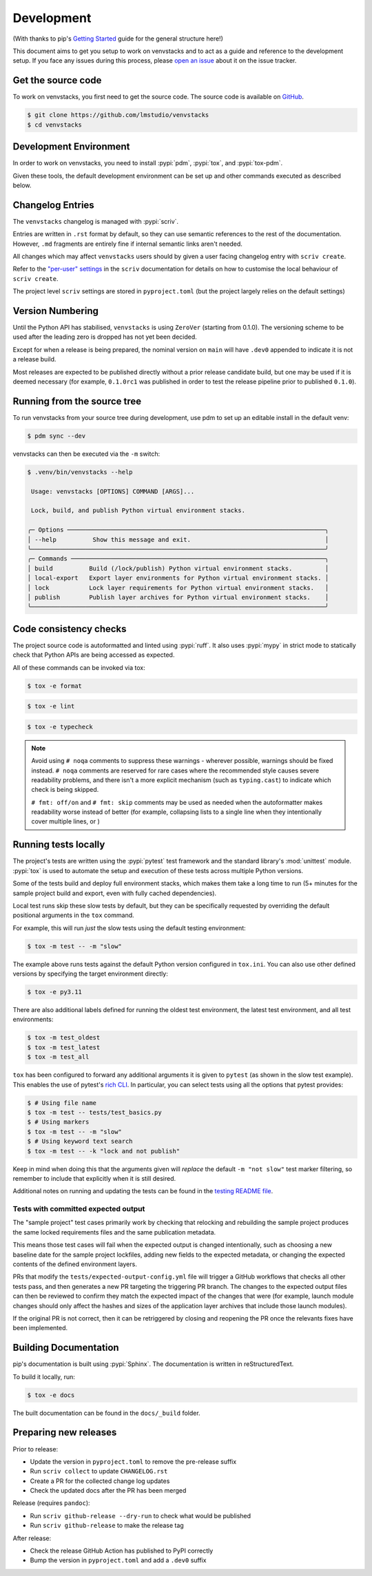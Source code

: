 .. _dev-guide:

Development
===========

(With thanks to pip's `Getting Started`_ guide for the general structure here!)

This document aims to get you setup to work on venvstacks and to act as a guide
and reference to the development setup. If you face any issues during this
process, please `open an issue`_ about it on the issue tracker.


Get the source code
-------------------

To work on venvstacks, you first need to get the source code. The source code is
available on `GitHub`_.

.. code-block:: console

    $ git clone https://github.com/lmstudio/venvstacks
    $ cd venvstacks


Development Environment
-----------------------

In order to work on venvstacks, you need to install
:pypi:`pdm`, :pypi:`tox`, and :pypi:`tox-pdm`.

Given these tools, the default development environment can be set up
and other commands executed as described below.


Changelog Entries
-----------------

The ``venvstacks`` changelog is managed with :pypi:`scriv`.

Entries are written in ``.rst`` format by default, so they
can use semantic references to the rest of the documentation.
However, ``.md`` fragments are entirely fine if internal
semantic links aren't needed.

All changes which may affect ``venvstacks`` users should by
given a user facing changelog entry with ``scriv create``.

Refer to the
`"per-user" settings <https://scriv.readthedocs.io/en/1.5.1/configuration.html#per-user-git-settings>`__
in the ``scriv`` documentation for details on how to customise the
local behaviour of ``scriv create``.

The project level ``scriv`` settings are stored in
``pyproject.toml`` (but the project largely relies on the default
settings)


Version Numbering
-----------------

Until the Python API has stabilised, ``venvstacks`` is using
``ZeroVer`` (starting from 0.1.0). The versioning scheme to be
used after the leading zero is dropped has not yet been decided.

Except for when a release is being prepared, the nominal version on
``main`` will have ``.dev0`` appended to indicate it is not a
release build.

Most releases are expected to be published directly without a prior
release candidate build, but one may be used if it is deemed
necessary (for example, ``0.1.0rc1`` was published in order to
test the release pipeline prior to published ``0.1.0``).


Running from the source tree
----------------------------

To run venvstacks from your source tree during development, use pdm
to set up an editable install in the default venv:

.. code-block:: console

    $ pdm sync --dev

venvstacks can then be executed via the ``-m`` switch:

.. code-block:: console

    $ .venv/bin/venvstacks --help

     Usage: venvstacks [OPTIONS] COMMAND [ARGS]...

     Lock, build, and publish Python virtual environment stacks.

    ╭─ Options ───────────────────────────────────────────────────────────────────────╮
    │ --help          Show this message and exit.                                     │
    ╰─────────────────────────────────────────────────────────────────────────────────╯
    ╭─ Commands ──────────────────────────────────────────────────────────────────────╮
    │ build          Build (/lock/publish) Python virtual environment stacks.         │
    │ local-export   Export layer environments for Python virtual environment stacks. │
    │ lock           Lock layer requirements for Python virtual environment stacks.   │
    │ publish        Publish layer archives for Python virtual environment stacks.    │
    ╰─────────────────────────────────────────────────────────────────────────────────╯


Code consistency checks
-----------------------

The project source code is autoformatted and linted using :pypi:`ruff`.
It also uses :pypi:`mypy` in strict mode to statically check that Python APIs
are being accessed as expected.

All of these commands can be invoked via tox:

.. code-block:: console

    $ tox -e format

.. code-block:: console

    $ tox -e lint

.. code-block:: console

    $ tox -e typecheck

.. note::

    Avoid using ``# noqa`` comments to suppress these warnings - wherever
    possible, warnings should be fixed instead. ``# noqa`` comments are
    reserved for rare cases where the recommended style causes severe
    readability problems, and there isn't a more explicit mechanism
    (such as ``typing.cast``) to indicate which check is being skipped.

    ``# fmt: off/on`` and ``# fmt: skip`` comments may be used as needed
    when the autoformatter makes readability worse instead of better
    (for example, collapsing lists to a single line when they intentionally
    cover multiple lines, or )


Running tests locally
---------------------

The project's tests are written using the :pypi:`pytest` test framework and the
standard library's :mod:`unittest` module. :pypi:`tox` is used to automate the
setup and execution of these tests across multiple Python versions.

Some of the tests build and deploy full environment stacks, which makes them
take a long time to run (5+ minutes for the sample project build and export,
even with fully cached dependencies).

Local test runs skip these slow tests by default, but they can be specifically
requested by overriding the default positional arguments in the ``tox`` command.

For example, this will run *just* the slow tests using the default testing
environment:

.. code-block:: console

    $ tox -m test -- -m "slow"

The example above runs tests against the default Python version configured in
``tox.ini``. You can also use other defined versions by specifying the target
environment directly:

.. code-block:: console

    $ tox -e py3.11

There are also additional labels defined for running the oldest test environment,
the latest test environment, and all test environments:

.. code-block:: console

    $ tox -m test_oldest
    $ tox -m test_latest
    $ tox -m test_all

``tox`` has been configured to forward any additional arguments it is given to
``pytest`` (as shown in the slow test example).
This enables the use of pytest's `rich CLI`_.
In particular, you can select tests using all the options that pytest provides:

.. code-block:: console

    $ # Using file name
    $ tox -m test -- tests/test_basics.py
    $ # Using markers
    $ tox -m test -- -m "slow"
    $ # Using keyword text search
    $ tox -m test -- -k "lock and not publish"

Keep in mind when doing this that the arguments given will *replace* the
default ``-m "not slow"`` test marker filtering, so remember to include
that explicitly when it is still desired.

Additional notes on running and updating the tests can be found in the
`testing README file`_.


Tests with committed expected output
''''''''''''''''''''''''''''''''''''

The "sample project" test cases primarily work by checking that relocking and
rebuilding the sample project produces the same locked requirements
files and the same publication metadata.

This means those test cases will fail when the expected output is changed
intentionally, such as choosing a new baseline date for the sample project
lockfiles, adding new fields to the expected metadata, or changing the
expected contents of the defined environment layers.

PRs that modify the ``tests/expected-output-config.yml`` file will trigger
a GitHub workflows that checks all other tests pass, and then generates a
new PR targeting the triggering PR branch. The changes to the expected
output files can then be reviewed to confirm they match the expected
impact of the changes that were (for example, launch module changes
should only affect the hashes and sizes of the application layer
archives that include those launch modules).

If the original PR is not correct, then it can be retriggered by
closing and reopening the PR once the relevants fixes have been
implemented.


Building Documentation
----------------------

pip's documentation is built using :pypi:`Sphinx`. The documentation is written
in reStructuredText.

To build it locally, run:

.. code-block:: console

    $ tox -e docs

The built documentation can be found in the ``docs/_build`` folder.


Preparing new releases
----------------------

Prior to release:

* Update the version in ``pyproject.toml`` to remove the pre-release suffix
* Run ``scriv collect`` to update ``CHANGELOG.rst``
* Create a PR for the collected change log updates
* Check the updated docs after the PR has been merged

Release (requires ``pandoc``):

* Run ``scriv github-release --dry-run`` to check what would be published
* Run ``scriv github-release`` to make the release tag

After release:

* Check the release GitHub Action has published to PyPI correctly
* Bump the version in ``pyproject.toml`` and add a ``.dev0`` suffix

.. _`Getting Started`: https://pip.pypa.io/en/stable/development/getting-started/
.. _`open an issue`: https://github.com/lmstudio/venvstacks/issues/new?title=Trouble+with+development+environment
.. _`rich CLI`: https://docs.pytest.org/en/stable/how-to/usage.html#specifying-which-tests-to-run
.. _`GitHub`: https://github.com/lmstudio/venvstacks
.. _`testing README file`: https://github.com/lmstudio-ai/venvstacks/blob/main/tests/README.md
